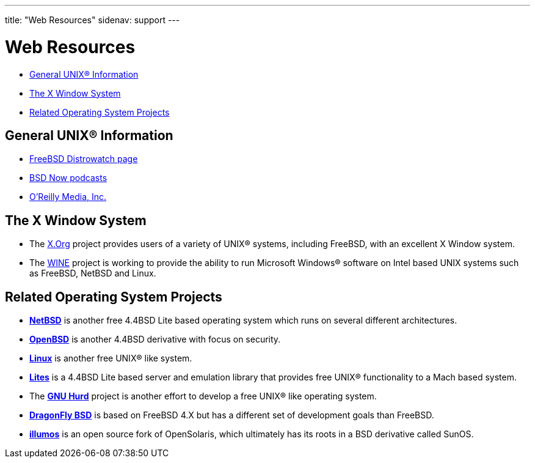 ---
title: "Web Resources"
sidenav: support
---

= Web Resources

* <<general,General UNIX(R) Information>>
* <<xwin,The X Window System>>
* <<related,Related Operating System Projects>>

[[general]]
== General UNIX(R) Information

* https://distrowatch.com/table.php?distribution=freebsd[FreeBSD Distrowatch page]
* https://www.bsdnow.tv/[BSD Now podcasts]
* https://www.oreilly.com/[O'Reilly Media, Inc.]

[[xwin]]
== The X Window System

* The https://www.x.org/[X.Org] project provides users of a variety of UNIX(R) systems, including FreeBSD, with an excellent X Window system.
* The https://www.winehq.org/[WINE] project is working to provide the ability to run Microsoft Windows(R) software on Intel based UNIX systems such as FreeBSD, NetBSD and Linux.

[[related]]
== Related Operating System Projects

* https://www.netbsd.org/[*NetBSD*] is another free 4.4BSD Lite based operating system which runs on several different architectures.
* https://www.openbsd.org/[*OpenBSD*] is another 4.4BSD derivative with focus on security.
* https://www.kernel.org/[*Linux*] is another free UNIX(R) like system.
* https://www.cs.utah.edu/flux/lites/html/[*Lites*] is a 4.4BSD Lite based server and emulation library that provides free UNIX(R) functionality to a Mach based system.
* The https://www.gnu.org/software/hurd/hurd.html[*GNU Hurd*] project is another effort to develop a free UNIX(R) like operating system.
* https://www.dragonflybsd.org/[*DragonFly BSD*] is based on FreeBSD 4.X but has a different set of development goals than FreeBSD.
* https://www.illumos.org[*illumos*] is an open source fork of OpenSolaris, which ultimately has its roots in a BSD derivative called SunOS.

